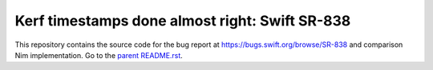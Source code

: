 ===============================================
Kerf timestamps done almost right: Swift SR-838
===============================================

This repository contains the source code for the bug report at
`https://bugs.swift.org/browse/SR-838 <https://bugs.swift.org/browse/SR-838>`_
and comparison Nim implementation.
Go to the `parent README.rst <../README.rst>`_.
